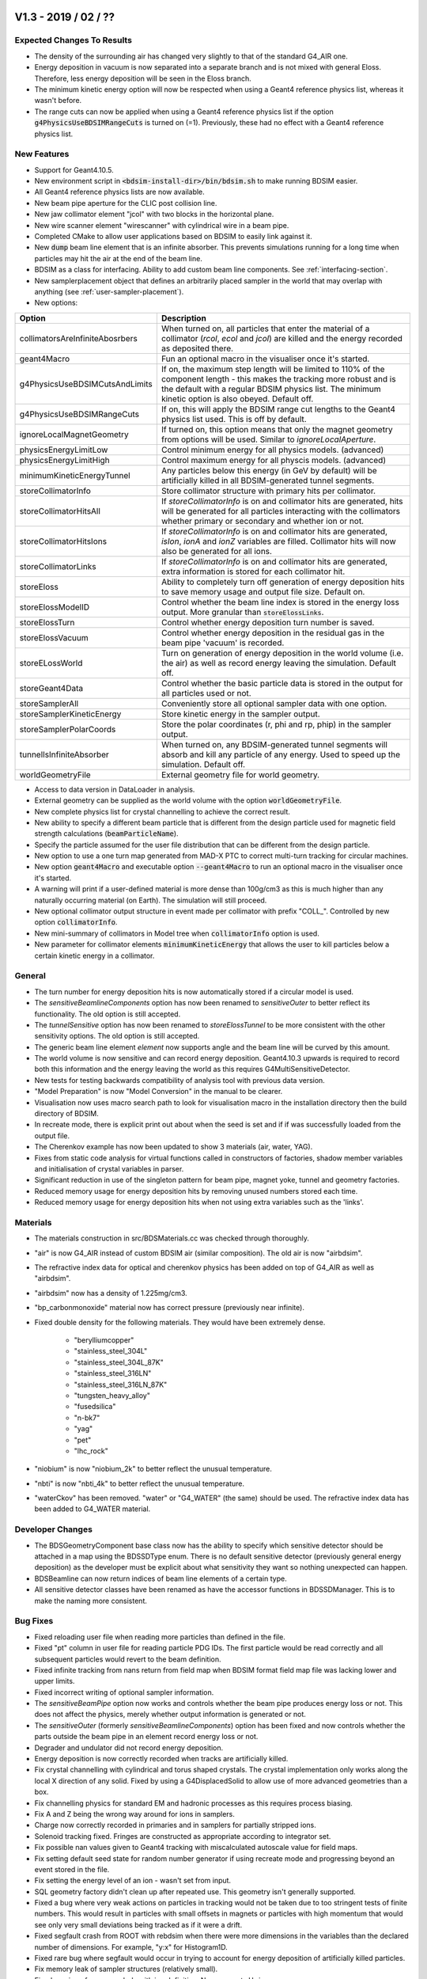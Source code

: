 V1.3 - 2019 / 02 / ??
=====================

Expected Changes To Results
---------------------------

* The density of the surrounding air has changed very slightly to that of the standard
  G4_AIR one.
* Energy deposition in vacuum is now separated into a separate branch and is not mixed
  with general Eloss. Therefore, less energy deposition will be seen in the Eloss branch.
* The minimum kinetic energy option will now be respected when using a Geant4 reference
  physics list, whereas it wasn't before.
* The range cuts can now be applied when using a Geant4 reference physics list if the
  option :code:`g4PhysicsUseBDSIMRangeCuts` is turned on (=1). Previously, these had no
  effect with a Geant4 reference physics list.

New Features
------------

* Support for Geant4.10.5.
* New environment script in :code:`<bdsim-install-dir>/bin/bdsim.sh` to make running BDSIM easier.
* All Geant4 reference physics lists are now available.
* New beam pipe aperture for the CLIC post collision line.
* New jaw collimator element "jcol" with two blocks in the horizontal plane.
* New wire scanner element "wirescanner" with cylindrical wire in a beam pipe.
* Completed CMake to allow user applications based on BDSIM to easily link against it.
* New :code:`dump` beam line element that is an infinite absorber. This prevents simulations
  running for a long time when particles may hit the air at the end of the beam line.
* BDSIM as a class for interfacing. Ability to add custom beam line components.
  See :ref:`interfacing-section`.
* New samplerplacement object that defines an arbitrarily placed sampler in the world that
  may overlap with anything (see :ref:`user-sampler-placement`).

* New options:

.. tabularcolumns:: |p{0.30\textwidth}|p{0.70\textwidth}|
  
+----------------------------------+------------------------------------------------------------------+
| **Option**                       | **Description**                                                  |
+==================================+==================================================================+
| collimatorsAreInfiniteAbosrbers  | When turned on, all particles that enter the material of a       |
|                                  | collimator (`rcol`, `ecol` and `jcol`) are killed and the energy |
|                                  | recorded as deposited there.                                     |
+----------------------------------+------------------------------------------------------------------+
| geant4Macro                      | Fun an optional macro in the visualiser once it's started.       |
+----------------------------------+------------------------------------------------------------------+
| g4PhysicsUseBDSIMCutsAndLimits   | If on, the maximum step length will be limited to 110% of the    |
|                                  | component length - this makes the tracking more robust and is    |
|                                  | the default with a regular BDSIM physics list. The minimum       |
|                                  | kinetic option is also obeyed. Default off.                      |
+----------------------------------+------------------------------------------------------------------+
| g4PhysicsUseBDSIMRangeCuts       | If on, this will apply the BDSIM range cut lengths to the Geant4 |
|                                  | physics list used. This is off by default.                       |
+----------------------------------+------------------------------------------------------------------+
| ignoreLocalMagnetGeometry        | If turned on, this option means that only the magnet geometry    |
|                                  | from options will be used. Similar to `ignoreLocalAperture`.     |
+----------------------------------+------------------------------------------------------------------+
| physicsEnergyLimitLow            | Control minimum energy for all physics models. (advanced)        |
+----------------------------------+------------------------------------------------------------------+
| physicsEnergyLimitHigh           | Control maximum energy for all physcis models. (advanced)        |
+----------------------------------+------------------------------------------------------------------+
| minimumKineticEnergyTunnel       | Any particles below this energy (in GeV by default) will be      |
|                                  | artificially killed in all BDSIM-generated tunnel segments.      |
+----------------------------------+------------------------------------------------------------------+
| storeCollimatorInfo              | Store collimator structure with primary hits per collimator.     |
+----------------------------------+------------------------------------------------------------------+
| storeCollimatorHitsAll           | If `storeCollimatorInfo` is on and collimator hits are           |
|                                  | generated, hits will be generated for all particles interacting  |
|                                  | with the collimators whether primary or secondary and whether    |
|                                  | ion or not.                                                      |
+----------------------------------+------------------------------------------------------------------+
| storeCollimatorHitsIons          | If `storeCollimatorInfo` is on and collimator hits are           |
|                                  | generated, `isIon`, `ionA` and `ionZ` variables are filled.      |
|                                  | Collimator hits will now also be generated for all ions.         |
+----------------------------------+------------------------------------------------------------------+
| storeCollimatorLinks             | If `storeCollimatorInfo` is on and collimator hits are           |
|                                  | generated, extra information is stored for each collimator hit.  |
+----------------------------------+------------------------------------------------------------------+
| storeEloss                       | Ability to completely turn off generation of energy deposition   |
|                                  | hits to save memory usage and output file size. Default on.      |
+----------------------------------+------------------------------------------------------------------+
| storeElossModelID                | Control whether the beam line index is stored in the energy      |
|                                  | loss output. More granular than :code:`storeElossLinks`.         |
+----------------------------------+------------------------------------------------------------------+
| storeElossTurn                   | Control whether energy deposition turn number is saved.          |
+----------------------------------+------------------------------------------------------------------+
| storeElossVacuum                 | Control whether energy deposition in the residual gas in the     |
|                                  | beam pipe 'vacuum' is recorded.                                  |
+----------------------------------+------------------------------------------------------------------+
| storeELossWorld                  | Turn on generation of energy deposition in the world volume      |
|                                  | (i.e. the air) as well as record energy leaving the simulation.  |
|                                  | Default off.                                                     |
+----------------------------------+------------------------------------------------------------------+
| storeGeant4Data                  | Control whether the basic particle data is stored in the output  |
|                                  | for all particles used or not.                                   |
+----------------------------------+------------------------------------------------------------------+
| storeSamplerAll                  | Conveniently store all optional sampler data with one option.    |
+----------------------------------+------------------------------------------------------------------+
| storeSamplerKineticEnergy        | Store kinetic energy in the sampler output.                      |
+----------------------------------+------------------------------------------------------------------+
| storeSamplerPolarCoords          | Store the polar coordinates (r, phi and rp, phip) in the         |
|                                  | sampler output.                                                  |
+----------------------------------+------------------------------------------------------------------+
| tunnelIsInfiniteAbsorber         | When turned on, any BDSIM-generated tunnel segments will absorb  |
|                                  | and kill any particle of any energy. Used to speed up the        |
|                                  | simulation. Default off.                                         |
+----------------------------------+------------------------------------------------------------------+
| worldGeometryFile                | External geometry file for world geometry.                       |
+----------------------------------+------------------------------------------------------------------+

* Access to data version in DataLoader in analysis.
* External geometry can be supplied as the world volume with the option
  :code:`worldGeometryFile`.
* New complete physics list for crystal channelling to achieve the correct result.
* New ability to specify a different beam particle that is different from the design
  particle used for magnetic field strength calculations (:code:`beamParticleName`).
* Specify the particle assumed for the user file distribution that can be different from
  the design particle.
* New option to use a one turn map generated from MAD-X PTC to correct
  multi-turn tracking for circular machines.
* New option :code:`geant4Macro` and executable option :code:`--geant4Macro` to run an optional
  macro in the visualiser once it's started.
* A warning will print if a user-defined material is more dense than 100g/cm3 as this is much higher
  than any naturally occurring material (on Earth). The simulation will still proceed.
* New optional collimator output structure in event made per collimator with prefix
  "COLL\_". Controlled by new option :code:`collimatorInfo`.
* New mini-summary of collimators in Model tree when :code:`collimatorInfo` option is used.
* New parameter for collimator elements :code:`minimumKineticEnergy` that allows the user to kill
  particles below a certain kinetic energy in a collimator.

General
-------

* The turn number for energy deposition hits is now automatically stored if
  a circular model is used.
* The `sensitiveBeamlineComponents` option has now been renamed to `sensitiveOuter`
  to better reflect its functionality. The old option is still accepted.
* The `tunnelSensitive` option has now been renamed to `storeElossTunnel` to be
  more consistent with the other sensitivity options. The old option is still
  accepted.
* The generic beam line element `element` now supports angle and the beam line
  will be curved by this amount.
* The world volume is now sensitive and can record energy deposition. Geant4.10.3 upwards
  is required to record both this information and the energy leaving the world
  as this requires G4MultiSensitiveDetector.
* New tests for testing backwards compatibility of analysis tool with previous data version.
* "Model Preparation" is now "Model Conversion" in the manual to be clearer.
* Visualisation now uses macro search path to look for visualisation macro in the installation
  directory then the build directory of BDSIM.
* In recreate mode, there is explicit print out about when the seed is set and if if was successfully
  loaded from the output file.
* The Cherenkov example has now been updated to show 3 materials (air, water, YAG).
* Fixes from static code analysis for virtual functions called in constructors of factories,
  shadow member variables and initialisation of crystal variables in parser.
* Significant reduction in use of the singleton pattern for beam pipe, magnet yoke,
  tunnel and geometry factories.
* Reduced memory usage for energy deposition hits by removing unused numbers stored each time.
* Reduced memory usage for energy deposition hits when not using extra variables such as the 'links'.


Materials
---------

* The materials construction in src/BDSMaterials.cc was checked through thoroughly.
* "air" is now G4_AIR instead of custom BDSIM air (similar composition). The old air is now "airbdsim".
* The refractive index data for optical and cherenkov physics has been added on top of G4_AIR
  as well as "airbdsim".
* "airbdsim" now has a density of 1.225mg/cm3.
* "bp_carbonmonoxide" material now has correct pressure (previously near infinite).
* Fixed double density for the following materials. They would have been extremely dense.
  
   - "berylliumcopper"
   - "stainless_steel_304L"
   - "stainless_steel_304L_87K"
   - "stainless_steel_316LN"
   - "stainless_steel_316LN_87K"
   - "tungsten_heavy_alloy"
   - "fusedsilica"
   - "n-bk7"
   - "yag"
   - "pet"
   - "lhc_rock"

* "niobium" is now "niobium_2k" to better reflect the unusual temperature.
* "nbti" is now "nbti_4k" to better reflect the unusual temperature.
* "waterCkov" has been removed. "water" or "G4_WATER" (the same) should be used. The refractive
  index data has been added to G4_WATER material.

Developer Changes
-----------------

* The BDSGeometryComponent base class now has the ability to specify which
  sensitive detector should be attached in a map using the BDSSDType enum. There is no default
  sensitive detector (previously general energy deposition) as the developer must be explicit
  about what sensitivity they want so nothing unexpected can happen.
* BDSBeamline can now return indices of beam line elements of a certain type.
* All sensitive detector classes have been renamed as have the accessor functions in BDSSDManager.
  This is to make the naming more consistent.
  
Bug Fixes
---------

* Fixed reloading user file when reading more particles than defined in the file.
* Fixed "pt" column in user file for reading particle PDG IDs. The first particle would be read
  correctly and all subsequent particles would revert to the beam definition.
* Fixed infinite tracking from nans return from field map when BDSIM format
  field map file was lacking lower and upper limits.
* Fixed incorrect writing of optional sampler information.
* The `sensitiveBeamPipe` option now works and controls whether the beam pipe produces
  energy loss or not. This does not affect the physics, merely whether output
  information is generated or not.
* The `sensitiveOuter` (formerly `sensitiveBeamlineComponents`) option has
  been fixed and now controls whether the parts outside the beam pipe in an
  element record energy loss or not.
* Degrader and undulator did not record energy deposition.
* Energy deposition is now correctly recorded when tracks are artificially killed.
* Fix crystal channelling with cylindrical and torus shaped crystals. The crystal implementation
  only works along the local X direction of any solid. Fixed by using a G4DisplacedSolid to
  allow use of more advanced geometries than a box.
* Fix channelling physics for standard EM and hadronic processes as this requires process biasing.
* Fix A and Z being the wrong way around for ions in samplers.
* Charge now correctly recorded in primaries and in samplers for partially stripped ions.
* Solenoid tracking fixed. Fringes are constructed as appropriate according to integrator set.
* Fix possible nan values given to Geant4 tracking with miscalculated autoscale value for
  field maps.
* Fix setting default seed state for random number generator if using recreate mode
  and progressing beyond an event stored in the file.
* Fix setting the energy level of an ion - wasn't set from input.
* SQL geometry factory didn't clean up after repeated use. This geometry isn't
  generally supported.
* Fixed a bug where very weak actions on particles in tracking would not be taken due to
  too stringent tests of finite numbers. This would result in particles with small offsets
  in magnets or particles with high momentum that would see only very small deviations being
  tracked as if it were a drift.
* Fixed segfault crash from ROOT with rebdsim when there were more dimensions in the variables
  than the declared number of dimensions. For example, "y:x" for Histogram1D.
* Fixed rare bug where segfault would occur in trying to account for energy deposition of
  artificially killed particles.
* Fix memory leak of sampler structures (relatively small).
* Fixed parsing of + or - symbols with ion definition. Now supports H- ion.
* Fixed very slow memory leak associated with the primary trajectory. only visible for very
  large numbers of events.
* Fixed dipole tracking for off-charge ions - reverts to backup integrator.
* Fixed Pythonic range iteration of Event tree when trying to look at Info branch. Conflicted with
  Info method of TObject. Now renamed to Summary.
  
Output Changes
--------------

* "Info" branch of the Event and Run trees are now "Summmary". This is to avoid conflict with
  ROOT TObject::Info() that could result in broken analysis or range iteration. The DataLoader
  class in analysis (used by pybdsim.Data.Load) is backwards compatible. In the case of loading
  older data with updated software, there will still be a member called Info that the data will
  be loaded into. Python range iteration cannot be used in this case.
* "TunnelHit" is now "EnergyLossTunnel" to be consistent. `rebdsim` and the analysis DataLoader
  class (both Python and ROOT) are backwards compatible and both TunnelHit and ElossTunnel are
  available. Only the correct one is filled with loaded data during analysis.
* Much more granular control of what is stored in the output. See new options in 'new' section
  above.
* Vacuum energy deposition separated from general energy deposition and now in its own branch.
* Memory usage (for Mac & Linux) added at the end of each event in event info. This
  is the memory usage of the whole program at that point including event independent
  quantities such as the model.
* Boolean flag store in even info as to whether the primary was absorbed in a collimator or not.
* New options to control level of output as described in table in new features..
* Tunnel energy deposition hits now respond to the :code:`storeElossXXXX` options to control the
  level of detail with extra variables of their output.
* New class BDSOutputROOTEventLossWorld for a record of coordinates when a particle leaves a volume,
  use currently for exiting the world.
* New structures ("branches") in the `Event` tree called :code:`ElossWorld` and
  :code:`ElossWorldExit` for energy deposition in the world material and energy leaving
  the world (and therefore the simulation) respectively.
* New members in :code:`Event.Info` that are the integrated energy deposited in various parts
  for that event. These are for convenience and are the integrals of the various Eloss parts.

Output Class Versions
---------------------

* Data Version 4.

+-----------------------------------+-------------+-----------------+-----------------+
| **Class**                         | **Changed** | **Old Version** | **New Version** |
+===================================+=============+=================+=================+
| BDSOutputROOTEventBeam            | N           | 2               | 2               |
+-----------------------------------+-------------+-----------------+-----------------+
| BDSOutputROOTEventCoords          | N           | 1               | 1               |
+-----------------------------------+-------------+-----------------+-----------------+
| BDSOutputROOTEventCollimator      | Y           | NA              | 1               |
+-----------------------------------+-------------+-----------------+-----------------+
| BDSOutputROOTEventCollimatorInfo  | Y           | NA              | 1               |
+-----------------------------------+-------------+-----------------+-----------------+
| BDSOutputROOTEventLossWorld       | Y           | NA              | 1               |
+-----------------------------------+-------------+-----------------+-----------------+
| BDSOutputROOTEventHeader          | N           | 2               | 2               |
+-----------------------------------+-------------+-----------------+-----------------+
| BDSOutputROOTEventHistograms      | N           | 2               | 2               |
+-----------------------------------+-------------+-----------------+-----------------+
| BDSOutputROOTEventInfo            | Y           | 3               | 4               |
+-----------------------------------+-------------+-----------------+-----------------+
| BDSOutputROOTEventLoss            | Y           | 3               | 4               |
+-----------------------------------+-------------+-----------------+-----------------+
| BDSOutputROOTEventModel           | N           | 3               | 3               |
+-----------------------------------+-------------+-----------------+-----------------+
| BDSOutputROOTEventOptions         | Y           | 3               | 4               |
+-----------------------------------+-------------+-----------------+-----------------+
| BDSOutputROOTEventRunInfo         | N           | 2               | 2               |
+-----------------------------------+-------------+-----------------+-----------------+
| BDSOutputROOTEventSampler         | N           | 3               | 4               |
+-----------------------------------+-------------+-----------------+-----------------+
| BDSOutputROOTEventTrajectory      | N           | 2               | 2               |
+-----------------------------------+-------------+-----------------+-----------------+
| BDSOutputROOTGeant4Data           | N           | 2               | 2               |
+-----------------------------------+-------------+-----------------+-----------------+


Utilities
---------

* pybdsim v1.9.0
* pymadx v1.5.0
* pymad8 v1.4.1
* pytransport v1.2.1


V1.2 - 2018 / 08 / 26
=====================

Highlights
----------

* :code:`outerDiameter` is now :code:`horizontalWidth` to better describe its function (backwards-compatible).
* Fixed dipole scaling with (the default) bdsimmatrix integrator set.
* Solenoid tracking fixed.

New Features
------------

* New options to activate extra models in em_extra physics list.
* New :code:`crystalcol` element for channelling crystals.
* New :code:`crystal` definition in parser.
* New "channelling" physics list for Geant4 crystal channelling physics process.
* Field maps need not be in `x`, `y`, `z`, `t` order and lower dimension fields (i.e. 1D or 2D) can
  be made for any dimension, i.e. it is now possible to specify a 1D field along the `z` direction.
* Rebdsim can now analyse a select range of events specified by "EventStart" and "EventEnd" options.
  Issue #240.
* Placements can now be made with respect to S,x, and y in the main beam line, with respect to a beam line
  element and lastly in global Cartesian coordinates.
* Samplers will no longer be automatically attached (with :code:`sample, all;`) to dipoles with finite
  pole face rotations, as this may lead to tracking issues in Geant4. A developer option can force
  this on, although this is not recommended. Issue #241.
* `hkicker` and `vkicker` strength can be specified via the magnetic field :code:`B` instead of
  `hkick` or `vkick`.
* Support for dipole poleface curvature in tracking.
* Pole face rotations and fringe fields are now available for hkickers and vkickers, both thick and thin.
* New ability to specify the colour of any magnet and most elements through custom colour definition.
* Geant4's DNA physics lists have been added.
* Solenoid fringe fields have been implemented and are on by default. They are controlled with
  the `includeFringeFields` option.
  
General
-------

* :code:`outerDiameter` is now :code:`horizontalWidth` to better describe its function
  (backwards-compatible). This naming was from a time when BDSIM could only create cylindrical
  magnets and beam pipes. Given it can now create more complicated geometry, this name is not
  a good choice and so has been renamed. BDSIM still supports the old syntax.
* :code:`vhratio` is now consistent with vkickers and refers to the vertical and horizontal ratio in
  the lab frame.
* The horizontal width of kickers is now taken from :code:`outerDiameter`. Previously, :code:`outerDiameter`
  corresponded to the height and :code:`vhratio` was really the horizontal-to-vertical ratio in
  the lab frame.
* Synchrotron radiation is now disabled with em_extra physics list (use dedicated
  synchrad physics list). Avoids the double registration of the physics process.
* New CMake variable ROOTSYS to allow easy specification of a specific ROOT installation.
* Visualisation of trajectories significantly faster (~10x) due to different strategy with Geant4
  visualisation system.
* "ang" unit is added to the parser for Angstroms.
* BDSIM will now exit if there is no space to make the necessary circular management objects
  (teleporter and terminator).
* long int used explicitly instead of int for event indices in analysis.
* Reimplemented primary first hit and last hit. Last hit is now the end point of the
  primary trajectory. No more linear memory usage with tracking time.
* Beam pipe extent calculation re-implemented and much less simplistic - used
  to check whether a pipe will fit inside a magnet.
* Mini-contents for syntax section of manual, as it's grown to a large size.
* New rmatrix element (experimental).
* EM Dissociation is now applicable up to 100 TeV.
* Significantly improved aperture shape checking for whether beam pipe will fit inside a magnet.
* BDSIM now recognises all elements by chemical abbreviation. These are found in the Geant4 NIST
  database by automatically prefixing the name with "G4\_". Issue #236.
* `circle` distribution z and t distributions are now reversed to be consistent with all other generators.
  These were T0 - dt and are now T0 + dt. Distribution will be different for the same seed as compared
  to a previous version of BDSIM.
* `square` distribution now calls random number generator for each coordinate every time for
  consistency. Distribution will be different for the same seed as compared
  to a previous version of BDSIM.
* Memory usage for sampler hits has been significantly reduced with no affect to the output
  information stored.
* The "water" material in BDSIM is now the NIST G4_WATER material and no longer the one
  that was defined by BDSIM.
* New options for physics processes in em_extra.

Output Changes
--------------

* Data v3 incremented from v2.
* Options class (GMAD::optionsBase) number is incremented in output.
* New optional stepLength variable in Eloss part of Event Tree with option
  :code:`storeElossStepLength` to use this data.
* New optional preStepKineticEnergy in Eloss part of Event Tree with option
  :code:`storeElossPreStepKineticEnergy` to use this data.
* Energy Loss class (BDSOutputROOTEventLoss) number is increment in output.
* Tilt, offsetX, offsetY and material are added to the Model Tree output.
* Model class (BDSOutputROOTEventModel) number is incremented in output.
* Model information extended to provide everything necessary to make machine diagrams.
* New option :code:`storeModel` to turn off model storage in the output.
* Even Info class (BDSOutputROOTEventInfo) number is incremented in output.
* Event.Info now has a Boolean of whether the primary particle hit something or not.
* Samplers are **no longer** placed next to elements with angled faces when using the :code:`bdsimtwo`,
  :code:`geant4`, or :code:`geant4dp` integrator sets.
* Units are now written to the ASCII survey output for each column.
* New output class :code:`BDSOutputROOTEventCoords` to store coordinates for primary global coordinates.
* New branch called "PrimaryGlobal" in Event tree that stores the coordinates used with Geant4 in
  the global Cartesian frame.
* Sampler name now stored in Orbit output from rebdsimOrbit to make sampler matching possible.

Bug Fixes
---------

* Fixed solenoid tracking. The anti-spiralling code in the dipole integrator that is designed
  to stop infinite spiralling of low energy particles in strong fields was causing incorrect
  tracking in solenoids. This has been fixed with the re-implementation of the solenoid matrix
  and now includes the fringe effects. Issue #255.
* Fixed tracking bug where particle in very niche coordinates may reflect from a sampler
  at the end of a dipole with a very strongly angled pole face. #Issue 241.
* Fixed automatic tunnel building algorithm, which accumulated wrong variables, leading to
  problems when thin elements such as fringe fields or thin multipoles were included.
* Further improvements made to tunnel building algorithm for magnets with tilt. Issue #243.
* Fixed length check for very short elements. Small drifts would cause a crash from
  Geant4 due to invalid parameters - occurred as length check was wrong.
* Fixed non-positive definite warnings for no energy spread and time spread when using
  a Gaussian beam in a composite beam definition.
* Fixed Gauss beams used in composite distribution.
* Fixed the problem where no particles were being tracked when using a userfile bunch distribution with only one column.
* Fixed bug where last particle was missed from user bunch distribution file.
* Fixed corrupted example files for userfile bunch distribution. Issue #244.
* Fixed cutting planes in G4CutTubs constructor for tunnel in Geant up to Geant4.10.2.p02
  from too short tunnel section.
* Reimplemented the method of finding primary first and last hit so BDSIM doesn't need to
  save the whole trajectory for the primary. This fixes the behaviour of linearly growing
  unbounded memory usage when tracking for a long time in a ring. Issue #246, #242.
* Optical calculation now works for sub-relativistic positrons.
* ATF2 MADX output was not included in worked example as advertised - now included.
* Fixed scaling variable used when scaling a field map to a decapole magnet strength.
* Survey units for magnetic fields are now fixed from kT to T.
* Fixed issue where C-shaped vkickers and hkickers would ignore :code:`yokeOnInside`. Issue #251.
* Fixed possible overlap in vkicker, hkicker, and h-style dipole geometry with highly asymmetric
  beam pipes.
* Fixed incorrect report that beam pipe wouldn't fit in magnet for various aperture shapes. Issue #253.
* Fixed issue where the option :code:`writePrimaries = 0` would result in the hits for the first sampler
  being written to the primary sampler structure. Issue #245.
* Fixed lack of interaction with vacuum when processes biased - due to a specific Geant4 version.
  Issue #220.
* Fixed incorrect dipole scaling. Issue #239.
* Fixed E0 spread in `ring` beam distribution, which was finite in contrast to the description
  that it is always the central value.
* Fixed reproducibility for the `ring` distribution that didn't use the same random number generator
  as every other distribution. Coordinates will be different for this distribution for the same seed now.
* Fixed inconsistency of `t` and `z` coordinate in `square` beam distribution.
* `square` beam distribution now varies with :code:`envelopeT`.
* Fixed S coordinate in output. Issues #247 and #248.
* Fixed the setting of the sampler diameter where the user specifies a smaller one than that calcualted
  from the minimum bending radius.

Utilities
---------

* pybdsim v1.9.0
* pymadx v1.5.0
* pymad8 v1.4.1
* pytransport v1.2.1
  

V1.1 - 2018 / 05 / 23
=====================

New Features
------------

* New visualiser command "/bds/beamline/goto name" to move visualiser to view a particular element.
* Check explicitly on incompatible physics lists that may cause a crash when used together.

General
-------

* Global coordinates are now always stored for primary first hit.
  
Bug Fixes
---------

* Fixed wrong transforms for finite `S0` in composite beam distribution.
* Fixed crash when finite `S0` was used with `-\\-generatePrimariesOnly` executable option.
* Fixed units from mm to m for PrimaryFirstHit and PrimaryLastHit for
  `x`, `y`, `z`, `X`, `Y`, `Z` positions.
* Fixed segfault for double deletion when 'qgsp_bic' and 'qgsp_bert' were attempted to be used together.

Utilities
---------

* pybdsim v1.6
* pymadx v1.2
* pymad8 v1.1
* pytransport v1.0


V1.0 - 2018 / 04 / 10
=====================

Highlights
----------

* Full support for dipole fringe fields and pole faces in tracking.
* Full low energy (sub-relativistic) tracking.
* Validation against PTC for sub-relativistic to high energy.

New Features
------------

* Support for Geant4.10.4 - however, this version is unusable as G4ExtrudedSolid is
  broken and used in BDSIM. We recommend Geant4.10.4.p01.
* H-style dipoles controllable by default or per element with `hStyle` option.
* Control over dipole proportions with global and per element options `vhRatio`,
  `coilWidthFraction` and `coilHeightFraction`.
* Support for extra Geant4 physics lists: `G4ChargeExchangePhysics`, `G4HadronDElasticPhysics`,
  `G4HadronElasticPhysicsHP`, `G4HadronElasticPhysicsLEND`, `G4HadronElasticPhysicsXS`,
  `G4HadronHElasticPhysics`, `G4HadronPhysicsShielding`, `G4HadronPhysicsShieldingLEND`,
  `G4IonElasticPhysics`, `G4IonQMDPhysics`, `G4RadioactiveDecayPhysics`, `G4StoppingPhysics`,
  `G4HadronElasticPhysicsPHP`, `G4MuonicAtomDecayPhysics`, `G4NeutronTrackingCut`.
* New options `neutronTrackingTime`, `neutronKineticEnerygLimit` and `useLENDGammaNuclear`
  (Geant4.10.4 onward) physics options.
* Support for new numerical integrator tracking algorithms in Geant 4.10.3 and 4.10.4.
* New integrator set "geant4dp" for Dormand Prince integrators (Geant 4.10.4 or higher required).
* Significantly improved analysis documentation.
* New component: 'gap'. Creates a space in the beam line with no geometry.
* Ability to specify the world volume material with the `worldMaterial` option.
* Introduced `minimumRange` and `minimumKineticEnergy` user limits as provided by G4UserLimits.
* Ability to limit step size in user-specified fields.
* Ability to control turn number print out with `printFractionTurns`.
* Magnet yokes now have a general multipolar field.
* Sampler diameter is automatically reduced when high angle bends are used to prevent overlaps.
* New CMake option to disable event display for installation with ROOT EVE problems.
* Ability to combine rebdsim output files with correct statistical analysis, allowing high throughput
  analysis with scaling. New tool `rebdsimCombine` for this purpose.
* Parameter tests for all bunch distributions - BDSIM will exit with message if parameters are invalid.
* `scaling` parameter for each element allowing simple scaling of strengths.
* New program to convert PTC output in a TFS file to BDSIM output format (`ptc2bdsim`).

Output Changes
--------------

* The ROOT class definition has been incremented to "2" from "1".
* Output files now have header structure with software versions.
* Output files now have 'geant4 data' that includes particle masses used in the simulation.
* "t" is now "T" in samplers and trajectory output to be consistent with naming convention
  of global and local coordinates.
* Samplers now have optional charge, mass, rigidity and ion A and Z
  (see :ref:`bdsim-options-output` for details).
* Classes in library can calculate on-the-fly for user analysis.
* Trajectory momentum is now in GeV.

Analysis Changes
----------------

* "**librebdsimlib**" has been changed to "**librebdsim**" to be more consistent for output loading.
* Support for logarithmic binning of histograms in rebdsim.
* "HistogramND" in rebdsim now creates **per-entry** histograms on the tree. This introduces the
  ability to create per-event histograms in analysis that were not previously possible. Older
  style histograms that are a sum across all events are now made with "SimpleHistogramND".
* New option in rebdsim to turn off histogram merging (for speed).
* Analysis classes have member names changed to match those in the output files, i.e. "eloss" is
  now "Eloss" in `bdsim/analysis/Event.hh`.
* Rebdsim is now tolerant of a missing '.' on the end of the Tree name (a ROOT subtlety).
* 'orbit' and 'optics' are now 'Orbit' and 'Optics' in the output.
* New executable option for `rebdsimOptics` :code:`--emittanceOnFly` to calculate emittance
  at each sampler.

General
-------

* Physics list names are now consistently named with '_' between words. Old list
  names are still supported.
* `hadronic` and `hadronic_hp` physics lists have switched from `qgsp_bert` and
  `qgsp_bert_hp` to `ftfp_bert` and `ftfp_bert_hp` respectively, as these are
  recommended by Geant4 for high energy hadronic interactions.
* "bdsim" integrator set now maps to "bdsimtwo" integrator set.
* All objects in the parser can now be extended later rather than just elements.
* Tuned colours of hkicker and vkicker.
* Relative file paths are no longer padded excessively with slashes when translated
  to absolute paths.
* More efficient file IO in rebdsim improves analysis speed.
* The world material is now air instead of G4_Galactic.
* `printModuloFraction` is now `printFractionEvents`.
* `includeIronMagFields` option is now `yokeFields`.
* Vacuum volumes now visible in `-\\-vis_debug` mode.
* Only forward moving particles are now considered for the optical function calculation.
* Updated examples for ATF2, LHC. New Diamond machine example.

Bug Fixes
---------

* Fixed magnetic field strength for AWAKE dipole using pure dipole field.
* User limits are now applied to external geometry.
* Fixed bug where some visualisation settings wouldn't be applied to all logical
  volumes in external geometry.
* Fixed bug where some file paths may not be translated to absolute paths correctly.
* Fixed a bug where recreate mode would fail with the new Beam structure in the output.
* Prevent segfault when analysing wrong type of file with rebdsim (use 'backwardsCompatible'
  option to analyse old files without the new header structure).
* The `stopTracks` option has been removed as it did not function as intended. Use `stopSecondaries`.
* `thresholdCutCharged` and `thresholdCutPhotons` have been removed as they did not function as intended.
* Fixed bug where the world size would be too small with placements of large externally provided
  geometry with strong rotations.
* When no energy was specified in the `userfile` bunch distribution, the central beam energy was
  1000x too low - fixed - missing factory of GeV.
* Number of turns simulated is now number desired and not number+1.
* Limits to control maximum step length and tracking time were not attached to magnet yoke geometry.
* Fixed crash when using octagonal or racetrack apertures in a magnet with pole geometry.
* Fixed issue where ~10% of particles may appear offset in samplers in large ring models.
* Fixed some very small overlaps not reported by Geant4 in magnet yoke geometry.
* Fixed issue where drift in magnet was always 1pm shorter than expected.
* Fringe fields are no longer built in between two dipoles against each other.
* Fixed Gauss Twiss bunch generator for finite dispersion in `x`, `xp`, `y`, `yp`.
* Fixed bug where overlapping dipole end pieces would be produced.
* Fixed GDML preprocessing for parameterised variables.
* Tracking limits are now attached to magnet yokes.
* Fixed central value of `T0` not being set for `circle`, `gauss`,
  `gausstwiss`, `gaussmatrix`, `halo` and `square`
  distributions.

Utilities
---------

* pybdsim v1.4
* pymadx v1.1
* pymad8 v1.0
* pytransport v1.0

V0.993 - 2017 / 12 / 11
=======================

New Features
------------

* Executable option `-\\-writeseedstate` is now `-\\-writeSeedState`.
* Executable option `-\\-exportgeometryto` is now `-\\-exportGeometryTo`.
* Executable option `-\\-distrfile` is now `-\\-distrFile`.
* Redefined simpler syntax for halo distribution. Please see manual for new parameters.
* Support for all EM physics lists included with Geant4.10.3.p03.
* Support for an ion as the primary beam particle.
* Support for ion physics lists.
* Ability to load two GDML files with degenerate object names correctly compensating for
  deficiency in Geant4 GDML parser.
* Local copy of GDML schema included. No longer require internet access to load GDML files. Custom
  local schema still supported.
* Support for Geant4.10.4 - however, we don't recommend using this until p01 is used, as there
  is a fault with G4ExtrudedSolid that is used for all poled magnet geometry.

Bug Fixes
---------

* Compilation fixes for compilers with XCode 9.
* Fixed possible compiler-dependent tracking bug where particle would get stuck in dipole.
* Cherenkov radiation in water fixed with specification of optical refractive index.
* Fixed ATF2 example input syntax and updated model.
* Removed temporary files created in current working directory.

Output Changes
--------------

* Options split into options and beam - beam contains all information related to beam definition.
* Associated output classes and analysis classes added for Beam in output.
* Removed older output format.

General
-------

* Updated automatic Geant4 from AFS to version 10.3.p01 (latest available).
* Updated automatic ROOT from AFS to version 6.06.08.
* Remove support for ROOT v5 and require v6 onward.

Utilities
---------

* Python utilities now use a setup.py compatible with PIP.
* pybdsim v1.3
* pymadx v1.0
* pymad8 v0.8
* pytransport v0.1 (new)


V0.992 - 2017 / 07 / 26
=======================

New Features
------------

* Preparsing for GDML for pygeometry generated geometry - overcomes Geant4's GDML parser
  deficiency of only allowing one GDML file to be loaded in the whole program.
* Visualisation of multiple beam lines.
* Option to use first sampler emittance as assumed emittance throughout lattice in optical
  function calculation.
* Additional materials for LHC tunnel and geometry.

Bug Fixes
---------

* Fixed uncaught exception in analysis DataLoader class construction depending on optional arguments.
* BDSIM installation no longer dependent on build files - ROOT analysis dictionaries would use
  build headers. Issues #197 and #199.
* Fixed magnitude of B-field in rfcavity that resulted in extraordinarily strong B-fields.
* Fixed rf E- and pill-box fields ignoring phase and being a factor of 2:math:`\pi` too low in frequency.
* Fixed for crash when particle was at exactly 0 in a quadrupole.
* Fixed compiler warnings for Clang 8.1.
* Fixed all variable shadowing throughout codebase and reintroduced compiler warning if present.
* Fixed field transform for tilted and offset magnets. This fixes incorrect tracking for tilted
  magnets when using the "bdsimtwo" integrator set for dipoles.

General
-------

* Separated field and geometry in rf cavity element.
* Revised implementation of rf cavity construction for greater flexibility.
* RF cavity phase now automatically calculated based on location in lattice.
* Removal of old ROOT analysis scripts for very old data format.
* Revised construction to allow construction of multiple beam lines dynamically.

Utilities
---------

* pymadx v0.9
* pybdsim v1.2
* pymad8 v0.7


V0.991 - 2017 / 07 / 04
=======================

Bug Fixes
---------

* Fixed simple histogram weighting with Boolean expressions in rebdsim.
* Fixed comparator always failing.
* Fixed loading default event information in analysis.
* Fixed executing BDSIM from outside the directory containing the main gmad file.
* Fixed charge dependence of thin multipole and dipole fringe integrators.
* Scaled dipole fringe and thin multipole by momentum of particle.
* Fixed for loading geometry files prefixed with superfluous './'.
* Fixed for duplicate run beam on icon in visualiser for Geant4.10.3 onward.


General
-------

* Separated Doxygen cmake into own macro.

Utilities
---------

* pymadx v0.9
* pybdsim v1.1
* pymad8 v0.7


V0.99 - 2017 / 06 / 09
======================

New Features
------------

 * Parser will expand values from structures when printing. Issue #167.
 * Optical physics example and test. Issue #156.
 * Improved parser error messages. Issue #170.
 * Support for compressed input coordinate files for beam distributions using tar and gz.
 * Switch entirely to CMake labels instead of naming convention for tests.
 * AWAKE experiment code refactored into module.
 * New *shield* element that is a drift surrounded by rectangle of material.
 * New *placement* element that allows an object with geometry to be placed independent of the beam line.
 * maximumTrackLength option to limit any track in the geometry.
 * Ability to offset beam line w.r.t. world coordinates at start.
 * Check for required Geant4 environment variables.
 * Thin horizontal and vertical (and combined) kickers.
 * Thin multipoles.
 * Compatibility with Geant4.10.3.

Fields & Integrators
^^^^^^^^^^^^^^^^^^^^
 * Complete refactorisation of field classes and construction.
 * Centralised construction of fields.
 * 1-4D BDSIM format field map loading.
 * 2D Poisson SuperFish SF7 format field map loading.
 * 1-4D nearest neighbour, linear and cubic interpolators for field maps.
 * Support for compressed field maps using tar and gz.
 * Ability to choose integrator sets for all elements via parser.
 * Removal of all individual magnet classes - centralised construction in BDSMagnet.
 * New executable - "bdsinterpolator" - allows loaded and interpolated field to be queried and written out.
 * Rewritten dipole integrator using Geant4's helical stepper.
 * All integrators tested for low energy spiralling particles.
 * Introduction of visualisation commands.

Geometry
^^^^^^^^

 * Rewritten external geometry loading.
 * Ability to overlay externally provided geometry on magnets (except sbend).
 * Automatically generated tight-fitting containers for externally loaded GDML geometry.
 * *circularvacuum* beam pipe geometry that allows no geometry for the beam pipe; only vacuum.
 * Magnet colours tweaked slightly - pybdsim now matches BDSIM colour-wise.
 * Additional curvilinear bridge world to ensure continuous curvilinear coordinates.


Output & Analysis
^^^^^^^^^^^^^^^^^

 * Protection against invalid sampler names that would cause ROOT branching errors.
 * 1x 3D histogram in default output that can be placed along the beam line.
 * Support for 3D histograms in rebdsim.
 * All magnet strength components written out to survey.
 * Change of syntax in rebdsim analysis file to specify dimensions of histogram.
 * Stricter parsing of analysisConfig.txt for syntax checking.
 * New executable rebdsimOrbit to extract single orbit from sampler data.


Bug Fixes
---------

 * ASCII seed state can be loaded properly. Issue #163.
 * rfcavity can be created without a cavitymodel instance. Issue #165.
 * Memory leak in comparator event tree comparison fixed. Issue #169.
 * Zero angle bend with finite field can be created. Issue #176.
 * Samplers are compared properly in comparator. Issue #177.
 * Sampler names in Model tree now match those exactly in the Event tree.
 * Missing virtual keyword from destructors fixed through to fix leaks at the end of the program.
 * GFlash parameterisation is only loaded if specified in physics list.
 * Fixed geometry construction errors that may occur due to dynamic tolerances for physically large models.
 * Fixed infinite loop events if the primary vertex starts outside the world volume.
 * Regions and biases set correctly to components in BDSLine class.
 * Circle distribution did not have central value offsets.
 * Fix double registration of pion decay as well as some others for muons when using muon physics list.
 * Particles from physics list are now constructed correctly allowing more
   particles to be used in the beam definition.
 * Removal of Cherenkov radiation from muon physics significantly reducing simulation time.
 * Fix double registration of pion decay with muon physics list.
 * Issue #134 - samplers cause tracking warning.
 * Long running events due to spiralling particles. Issues #178, #132, #187.

General
-------

 * ``Sampler_`` prefix was removed from all samplers in rootevent output.
 * Sampler thickness reduced from 40 nm to 10 pm.
 * Removal of unnecessary step length limit to half the length of an element.
 * Revised region construction allowing arbitrary number to be constructed.
 * Revised bend construction with reduced volume count in some cases.

Utilities
---------

* pymadx v0.8
* pybdsim v1.0
* pymad8 v0.7

V0.95 - 2016 / 11 / 07
======================

New Features
------------

* Comparator program introduced for statistical comparison against reference results.
* rebdsim analysis examples and tests added.
* ROOT examples and tests added for analysis code usage in ROOT.
* Discrete optics only program (rebdsimOptics) added.
* Update CLHEP in AFS build to 2.3.1.0 for apple and 2.3.3.0 for RHL6.
* Reduced compilation time.

Bug Fixes
---------

* Fixed geometry tolerance issue that would cause Geant4 run-time errors for
  regular geometry for some particularly large spatial size models.
* Fixed for linker error with ZLIB and gzstream. Issues #9, #155, #158.
* Fixed NaN errors in certain circumstances when calculating optical functions.
* Fixed shadowing compilation warnings.
* Fixed geometry overlaps in rf cavity geometry. Issue #136.
* Coverity fixes for uninitialised variables / small memory leaks. Issues #152, #156.
* Fixed potential magnet geometry errors when creating very thin components.
* Fixed negative interaction warnings due to biasing. Issue #141.

General
-------

* Deprecate BDSIM Plank scattering, laserwire calorimeter and Bremsstrahlung
  lead particle biasing.

Utilities
---------
* pymadx v0.7
* pybdsim v0.9
* pymad8 v0.6
* robdsim v0.7

V0.94 - 2016 / 09 / 13
======================

New Features
------------

Analysis
^^^^^^^^

* Analysis class has been refactored to allow analysis on any tree in the BDSIM
  ROOT event output format using rebdsim.

Geometry
^^^^^^^^

* Tilted dipoles are now supported.
* The Read-Out geometry has been moved to the Geant4 parallel world scheme.
* The parallel sensitive geometry for tunnel hits has been deprecated and the
  functionality now provided by the new parallel read-out geometry.
* The read-out geometry construction has moved out of BDSAcceleratorComponent
  to its own geometry factory.
* Beam pipes are now constructed with arbitrary 3-vector surface normals, rather
  than angled faces described by an angle only in the x-z plane.
* The side of the yoke of a dipole with poled geometry can now be controlled with
  the :code:`yokeOnLeft` option.
* New interfaces to the auxiliary navigator have been written that use the mid-point
  of a step to much more robustly locate the required volume in the parallel
  curvilinear geometry.
* Overlap checking between adjacent dipoles with pole face rotations (and even tilts)
  prevents overlaps in geometry.

Output
^^^^^^

* Tunnel hits are now of the same type as general energy loss hits.
* The track ID can now be optionally written out to energy deposition hits.

Parser
^^^^^^

* The option :code:`modularPhysicsListsOn` has been deprecated.
* New per-element parameter :code:`yokeOnLeft`.

Physics
^^^^^^^

* The modular physics lists are now compulsory and the old physics construction has
  been deprecated.
* The existing BDSIM laserwire Compton scattering process construction was moved to
  the modular physics list scheme.


Bug Fixes
---------

Geometry
^^^^^^^^

* Extent inheritance with BDSGeoemetryComponent was fixed resolving rare overlaps.
* Poled geometry variable clean up fixed to ensure components from factories aren't
  related to each other - could cause rare crash on exit.
* Fixed extents and possible overlaps in tunnel 'rectaboveground' geometry.

Output
^^^^^^

* Energy deposition coordinates are randomly chosen along the step of the deposition. The
  x,y,z coordinates now match the random point, whereas they were the post step point previously.

Physics
^^^^^^^

* Fixed an issue that would cause infinite loops with strong process biasing.

General
^^^^^^^

* Initialisation of variables fixed throughout.
* Significantly improved compilation speed.
* Removed executable permission on all source files.

Utilities
---------
* pymadx v0.6
* pybdsim v0.8
* pymad8 v0.5
* robdsim v0.7


V0.93 - 2016 / 08 / 24
======================

New Features
------------

Analysis
^^^^^^^^

* New analysis tool 'rebdsim' replaces robdsim.
* Analysis directory with event, model, event info and options analysis.
* Histogram merging with correct statistical uncertainties.
* Deprecated root utilities to :code:`analysis/old/`.
* Rewritten optical function calculation with validated calculation.

Build
^^^^^

* Require CMake 2.8.12 or higher.
* Require Geant4 compiled with external CLHEP - ensures strong reproducibility.
* Start of bootstrapping scripts in :code:`depend/`.
* Factorisation of BDSIM's cmake package finding into :code:`cmake/`.


Geometry
^^^^^^^^

* Coil geometry introduced to generic library magnets.
* Overlap checking between magnets with pole face rotations.
* Collimator colour can now be controlled.
* End pieces for coils also introduced
* Default poled dipole geometry is now a C-shaped magnet with yoke on inside of bend.

Output
^^^^^^

* Switched to rootevent as default and **recommended** format.
* Include full set of options used in simulation in output.
* Include software version in output.
* Store seed state per event.
* Store histograms per event.
* Run and event durations stored in output.
* Output written in event of a crash.
* Refactor of trajectory information.
* Write out primary trajectory points.

Parser
^^^^^^

* Factorised options into optionsBase that is simple structure for easy saving.

Physics
^^^^^^^

* "Modular physics" list is now the default.
* Use geant4 helper class for physics lists construction to ensure correct order.
* Ability to provide a default bias to all types of volumes (vacuum, accelerator, all).
* Attribute energy deposition (uniformly) randomly along the step where it occurred for more accurate energy deposition - currently only s, not x,y,z - they represent before, after.
* 'solid' air materials for cross-section validation.
* Seed states are saved and restored in the primary generator action rather than event action.

Tracking
^^^^^^^^

* Geant4 Runge-Kutta stepper for quadrupole and sextupole for increased robustness.


General
^^^^^^^

* Strong recreation for an event by setting seed state issue (#118, #139).
* A BDSAcceleratorComponent can own an associated end piece(s) (before and after).
* A BDSAcceleratorComponent can have a input and output angled face.
* Halo bunch distribution developed significantly.
* Revised executable options for recreation / using a seed state.
* Signal handling improved.
* Templated user bunch file - can now use gzip compressed files.
* Improved default options for more realistic geometry.


Bug Fixes
---------

Geometry
^^^^^^^^

* Fixed loading for multiple GDML files having conflicting 'world' volumes.
* Reimplementation of pole geometry fixes gaps in poles (issue #110).

Parser
^^^^^^

* Fixed issue of parser python interface (issue #133).

Physics
^^^^^^^

* Modular physics lists are truly modular - fixes segfaults (issue #130).

Tracking
^^^^^^^^

* Fixes for cavity field values (issue #124).
* Fixed field value transform in sextupoles and above for global / local coordinates.
* Auxiliary navigator used more routinely for transforms with optional caching.

General
^^^^^^^

* Issues #115, #127, #129, #131


Utilities
---------
* pymadx v0.6
* pybdsim v0.7
* pymad8 v0.41
* robdsim v0.7


V0.92 - 2016 / 03 / 29
======================

New Features
------------

* Samplers are attached at the *exit* instead of the *entrance* of an element.
* Poleface rotations for bends are implemented (issue #100).
* Geant4 9.6.x versions support has been dropped (issue #111).
* DUMP element removed (issue #116).

Geometry
^^^^^^^^

* Samplers are no longer placed in the physical world but in a parallel sampler world.
* Above ground 'tunnel' geometry implemented.
* Introduced new RF cavity geometry and fields (still in development).

Output
^^^^^^

* ROOT version 6 support (issue #114).
* Option to fill ROOT with double or float precision.

Parser
^^^^^^

* Support for string variable (issue #126).

Physics
^^^^^^^

* Modular physics lists are default (issue #121).
* Use Geant4 provided synchrotron radiation instead of BDSIM one.

Bug fixes
---------

Geometry
^^^^^^^^

* Tunnel geometry fixes (issues #88 and #89).

Parser
^^^^^^

* Fixed fast list insertion (issue #113).
* Support for tildes in path names (issue #119).

Physics
^^^^^^^

* Old physics code cleanup (issue #123).
* Physics biasing properly initialised (issue #84).

General
^^^^^^^

* PDF Manual builds on Ubuntu (issue #85).
* 1D Histogram class significantly faster for uneven bin width histograms.

Utilities
---------
* pymadx v0.4
* pybdsim v0.5
* pymad8 v0.3
* robdsim v0.5

V0.91 - 2015 / 12 / 17
======================

New Features
------------

* New tests for file IO, coordinate transforms, aperture models, extra optical lattice patterns and general ring examples.

Geometry
^^^^^^^^

* Race track and octagonal aperture models introduced.
* New wedged energy degrader component introduced.

Output
^^^^^^

* Optional reduced number of variables in ROOT output - formats now "root" and "rootdetailed" (issue #107)
* Forced dependency on ROOT

Parser
^^^^^^

* Parser warns for redefined variable, and exits for usage of undeclared variables (issue #98)
* Parser reorganised to C++ class structure (issue #77)
* Command line options more flexible (issue #105)
* Ability to define Geant4 regions as objects in parser.
* Can attach samplers to all elements of one type (i.e. collimators).

Physics
^^^^^^^

* Can attach biasing to any part of any element from parser.

Tracking
^^^^^^^^

* Ability to start bunch from any S-position along accelerator, rather than just at beginning.

Bug fixes
---------

Geometry
^^^^^^^^

* Fixed for LHC detailed geometry when beam shield is rotated.
* Consolidation and improvement of aperture parameter validity testing.
* Fixed for femtometre occasional overlaps in magnet outer geometry.
* Fixed placement overlaps in rbend.
* Fixed segfault with RfCavity at end of run.
* Fixed crashes with zero angle sector bends.

Parser
^^^^^^

* Multiple command line arguments without space will now be recognised and highlighted.

Physics
^^^^^^^

* Made required version of Geant4 consistent across biasing code.

Tracking
^^^^^^^^

* Fields only constructed if non-zero strength used - avoids tracking errors for zero strength components.
* Fixed several issues with vertical and horizontal kicker construction and tracking.
* Broken external magnet fields disabled by default.
* Circular turn counting bugs fixed.
* Particles no longer killed with circular flag on if starting slightly behind starting midpoint.
* Particles no longer stepped by teleporter at beginning of 1st turn if starting behind starting midpoint.
* Fixed teleporter tracking for backwards travelling particles that would get stuck in a loop.

General
^^^^^^^

* Add CMake protection against Geant4 built with multithreading on (issue #103).

Utilities
---------
* pymadx v0.3
* pybdsim v0.4
* pymad8 v0.2
* robdsim v0.4

V0.9 - 2015 / 11 / 10
=====================

New Features
------------

* Physics biasing with ability to change cross-section for individual particles
  and processes, as well as attach to a variety of objects
* Decapole magnet
* Robdsim analysis package as separate executable for testing
* Tracking tester
* Improved C++11 use and iterator implementation across containers
* Can fill histogram with energy hit over a range covering several bins
* Introduced a separate auxiliary G4Navigator to avoid accidentally moving
  the particle during tracking when querying global-to-local transforms.
* Transform for curvilinear coordinates to global coordinates
  so primaries in those coordinates can be injected from anywhere (issue #63)
* Parser put in GMAD namespace
* New executable options for writing out geometry coordinates as built by BDSIM
* Magnets now have tightly fitting invisible container volumes, as opposed to
  large boxes before.
* Changed return type of magnet outer geometry factories to new BDSMagnetOuter
  class. This is because the container construction is now delegated to the
  magnet outer factory for tight-fitting container volumes.
* Extended examples and tests
* Move entirely to Geant4 visualisation manager supporting all available visualisers
  available with the local Geant4 installation

Bug fixes
---------

Geometry
^^^^^^^^

* Fixed bug where the read-out coordinates would also be offset by the offset
  of the element.
* Fixed overlaps in read out geometry.
* Reduced duplication in magnet outer factories.
* Fixed overlaps in rbend geometry (issue #64).
* Increased tolerance for sector bends (issue #73).
* Protected against zero angle sector bends (issue #74).
* Fixed overlaps in GDML geometry (issue #81).
* Geometry fixes (issues #76, 94, 95)

Physics
^^^^^^^

Parser
^^^^^^

* Occasional material parser segfault fixed (issue #25)
* Improved syntax checking and to not ignore unknown keywords (issue #71)
* Element extension fixed (issue #87)

Tracking
^^^^^^^^

* Dipole uses local coordinates and can bend in any direction (issue #78)

General
^^^^^^^

* Samplers can be attached to occurrence of a duplicated element (issue #47).
* Output survey updated and fixed (issue #60)
* Check for Geant4 environment variables (issue #62)
* Consistent policy for overwriting output files (issue #65)
* Improved memory and CPU for output writing (issue #86)

Utilities
---------
* pymadx v0.2
* pybdsim v0.3
* pymad8 v0.2
* robdsim v0.3

V0.8 - 2015 / 08 / 10
=====================

New Features
------------

* Tunnel geometry and flexible tunnel factories for different styles
* Tunnel read out geometry introduced for coordinates along tunnel axis
* C++11 adopted (required)
* `stopSecondaries` option
* Removed dependency on boost (issue #57)
* Restructured examples directory - top level contains only full machines
  and sub-directories contain features
* Example documentation in manual and in place beside each example with
  example screenshots
* Updated python utilities *pybdsim v0.1*, *pymadx v0.1*, *pymad8 v0.1* and *robdsim v0.2*
* Repeated components are not duplicated in memory - previously, they would
  be repeatedly constructed. Reduced memory footprint.
* Component information comes from Physical Volumes instead of Logical Volumes
* Improved manual documentation
* Improved Doxygen documentation
* Rubbish collection for all objects, rather than relying on only one run and
  Geant4 (partial) rubbish collection.
* String representation of enum types leading to more readable output
* Introduced ability to switch to new modular physics lists with flexible
  construction and addition of physics lists without hard-coded names for each
  combination - the user must turn this on explicitly

Bug fixes
---------

Geometry
^^^^^^^^
* Geometry overlaps (issues #55 and #58)
* Transform3d fix (issue #54)
* Fixed placement of objects outside x,z global plane - rotation bug, similarly
  for read-out geometry placement.
* Fixed broken circular control - bug was introduced in v0.7 - (issue #51).
* Strict checking of read out geometry construction to avoid invalid solids that
  would cause Geant4 to exit and BDSIM to crash.
* Strict checking on teleporter volume construction for circular machines that
  would cause Geant4 to exit and BDSIM to crash.
* Fixed calculation of length of sector bend magnet that would cause it to be
  slightly short - introduced in v0.7.
* Removed stored axes of rotation due to better implementation in BDSBeamline,
  avoiding duplication of information.
* Fixed issue of zero angle rbends causing a crash (issue #44).
* Event number print-out is now dynamic and based on the number of events to be
  generated. It is also controllable with the `printModuloFraction` option.
* Protected against bad user-specified values of `lengthSafety` to avoid
  geometry overlaps.
* Improved parser speed.

Physics
^^^^^^^
* SR radiation fixed in dipole (issue #53).
* Removed continuous synchrotron radiation, as it traps particles in low step-size
  infinite loop.
* Removal of poorly set deltaIntersection, chordStepMinimum and lengthSafety
  variables from examples - these should be left unset unless the user knows
  their purpose.

Output
^^^^^^
* Changed all transverse output units to **metres** - manual updated accordingly.
* Changed `z` in ASCII output to **global Z** instead of local z.
* Recorded energy in output is now unweighted, but energy recorded in convenient
  energy loss histogram is. Could have lead to double weighting previously.
* Fixed global coordinates being written out as local coordinates in ROOT
  output.
* Random number generator seed state not written out when no output is specified.

Parser
^^^^^^
* Return error if superfluous arguments are present (issue #56).
* Make parser more robust against duplicate element names (issue #43).
* Fixed warnings about compiling c as c++ being deprecated behaviour.

General
^^^^^^^
* Fixed wrong print out warning due to logic error (issue #51).
* Fixed boundary effects of energy deposition (issue #52).
* Fixed large memory leak for events with large number of particles - was due to
  accumulation of BDSTrajectory objects.


V0.702 2015 / 07 / 28 - Hotfix
==============================

* Fixes for physics production range cuts were not obeyed in simulation.

V0.701 2015 / 07 / 02 - Hotfix
==============================

* Fix for global X-coordinate not written to output for energy deposition.

V0.7 - 2015 / 06 / 30
=====================

New Features
------------

* Ability to write no output
* New magnet geometry factories introduced with seven possible magnet types.
* Introduction of --vis_debug flag to see container volumes without debug build.
* Revised magnet colours (same base colour, just prettier variant)
* New manual using sphinx documentation system
* Default visualiser provided - no requirement for a vis.mac by the user
* Nicer visualisation GUI by default
* Improved visualisation for GDML geometry
* Support for all Geant4 visualisers introduced (issue #11).

Bug fixes
---------

* Fixed overlapping volumes and tracking errors in beam pipes.
* Fixes for wrong transverse coordinates for geometry other than cylindrical magnets (issue #30).
* Histograms are now written to disk in case of crash or kill signal (issue #38).
* Fix for uncontrolled memory consumption for synchrotron radiation (issue #36).
* Fixed syntax error in parser on windows end of line character (issue #40).
* Follow user paths properly (issue #24).
* Parser can end on commented line (issue #41).
* Introduction of more flexible and weighted halo bunch distribution.
* Significant tidy of BDSAcceleratorComponent base class and derived classes.
* Fix LHC magnet geometry overlaps and improve efficiency as well as more flexible with different beam pipes.
* New BDSBeamline class used for component placement consistently in code.

V0.65 - 2015 / 04 / 10
======================

* New base class for any geometrical object BDSGeometryComponent
* New interchangeable beam pipes with six possible beam pipe shapes
* New sensitive detector manager to hold single instance of sd classes
* Introduction of G4Galactic material for 'empty' volumes rather than beam pipe vacuum
* Possibility to write to multiple output formats at once
* Extensive removal of unnecessary headers throughout
* Updated python utilities
* Fix for muon spoiler magnetic field (thanks to B. Pilicer)
* Fix for invisible cylinder of iron surrounding drifts previously


V0.64 - 2015 / 02 / 16
======================

* New histogram manager and factorisation of histograms from outputs
* Extra per-element histograms
* Basic implementation of valid solenoid

V0.63 - 2015 / 02 / 06
======================

* Large angle sbends split into multiple sbends, based on aperture error tolerance - currently 1mm.
* New geometry construction and placement for sbends and rbends - no overlapping volumes and
  simpler / increased performance
* Proper building under c++11 if available
* Introduction of composite bunch distribution
* Drop support for Geant4 versions 9.5 and older

V0.62 - 2014 / 08 / 07
======================

V0.61 - 2014 / 08 / 05
======================

* Geant4 version 10 support

v0.6 - 2013 / 12 / 02
=====================


v0.5 - 2008 / 11 / 08
=====================


v0.4 - 2008 / 02 / 26
=====================


v0.3 - 2007 / 01 / 26
=====================


v0.2 - 2006 / 05 / 18
=====================


v0.1 - 2006 / 02 / 22
=====================


beta - 2005 / 05 / 01
=====================
